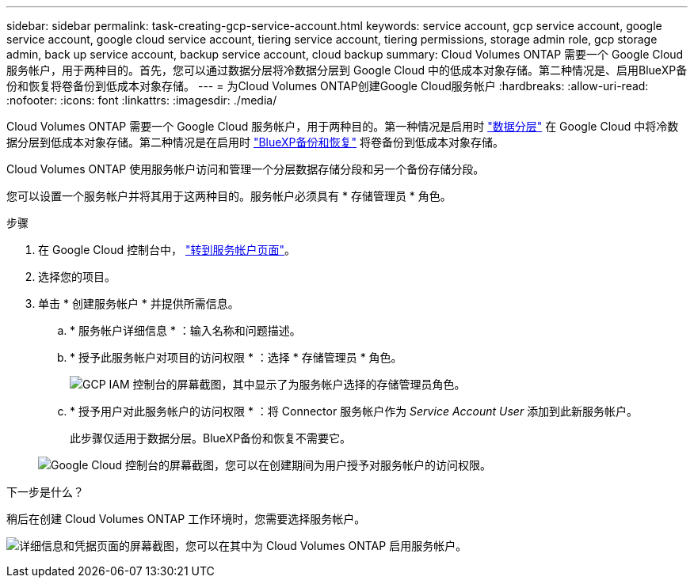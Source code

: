 ---
sidebar: sidebar 
permalink: task-creating-gcp-service-account.html 
keywords: service account, gcp service account, google service account, google cloud service account, tiering service account, tiering permissions, storage admin role, gcp storage admin, back up service account, backup service account, cloud backup 
summary: Cloud Volumes ONTAP 需要一个 Google Cloud 服务帐户，用于两种目的。首先，您可以通过数据分层将冷数据分层到 Google Cloud 中的低成本对象存储。第二种情况是、启用BlueXP备份和恢复将卷备份到低成本对象存储。 
---
= 为Cloud Volumes ONTAP创建Google Cloud服务帐户
:hardbreaks:
:allow-uri-read: 
:nofooter: 
:icons: font
:linkattrs: 
:imagesdir: ./media/


[role="lead"]
Cloud Volumes ONTAP 需要一个 Google Cloud 服务帐户，用于两种目的。第一种情况是启用时 link:concept-data-tiering.html["数据分层"] 在 Google Cloud 中将冷数据分层到低成本对象存储。第二种情况是在启用时 https://docs.netapp.com/us-en/bluexp-backup-recovery/concept-backup-to-cloud.html["BlueXP备份和恢复"^] 将卷备份到低成本对象存储。

Cloud Volumes ONTAP 使用服务帐户访问和管理一个分层数据存储分段和另一个备份存储分段。

您可以设置一个服务帐户并将其用于这两种目的。服务帐户必须具有 * 存储管理员 * 角色。

.步骤
. 在 Google Cloud 控制台中， https://console.cloud.google.com/iam-admin/serviceaccounts["转到服务帐户页面"^]。
. 选择您的项目。
. 单击 * 创建服务帐户 * 并提供所需信息。
+
.. * 服务帐户详细信息 * ：输入名称和问题描述。
.. * 授予此服务帐户对项目的访问权限 * ：选择 * 存储管理员 * 角色。
+
image:screenshot_gcp_service_account_role.gif["GCP IAM 控制台的屏幕截图，其中显示了为服务帐户选择的存储管理员角色。"]

.. * 授予用户对此服务帐户的访问权限 * ：将 Connector 服务帐户作为 _Service Account User_ 添加到此新服务帐户。
+
此步骤仅适用于数据分层。BlueXP备份和恢复不需要它。

+
image:screenshot_gcp_service_account_grant_access.gif["Google Cloud 控制台的屏幕截图，您可以在创建期间为用户授予对服务帐户的访问权限。"]





.下一步是什么？
稍后在创建 Cloud Volumes ONTAP 工作环境时，您需要选择服务帐户。

image:screenshot_service_account.gif["详细信息和凭据页面的屏幕截图，您可以在其中为 Cloud Volumes ONTAP 启用服务帐户。"]
